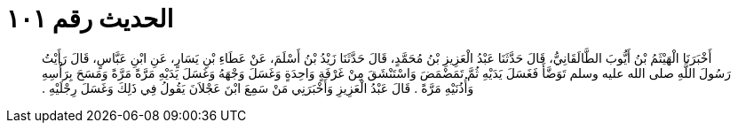 
= الحديث رقم ١٠١

[quote.hadith]
أَخْبَرَنَا الْهَيْثَمُ بْنُ أَيُّوبَ الطَّالَقَانِيُّ، قَالَ حَدَّثَنَا عَبْدُ الْعَزِيزِ بْنُ مُحَمَّدٍ، قَالَ حَدَّثَنَا زَيْدُ بْنُ أَسْلَمَ، عَنْ عَطَاءِ بْنِ يَسَارٍ، عَنِ ابْنِ عَبَّاسٍ، قَالَ رَأَيْتُ رَسُولَ اللَّهِ صلى الله عليه وسلم تَوَضَّأَ فَغَسَلَ يَدَيْهِ ثُمَّ تَمَضْمَضَ وَاسْتَنْشَقَ مِنْ غَرْفَةٍ وَاحِدَةٍ وَغَسَلَ وَجْهَهُ وَغَسَلَ يَدَيْهِ مَرَّةً مَرَّةً وَمَسَحَ بِرَأْسِهِ وَأُذُنَيْهِ مَرَّةً ‏.‏ قَالَ عَبْدُ الْعَزِيزِ وَأَخْبَرَنِي مَنْ سَمِعَ ابْنَ عَجْلاَنَ يَقُولُ فِي ذَلِكَ وَغَسَلَ رِجْلَيْهِ ‏.‏